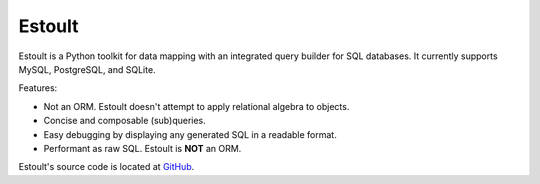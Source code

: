 .. estoult documentation master file, created by
   sphinx-quickstart on Sat Aug 15 22:49:51 2020.
   You can adapt this file completely to your liking, but it should at least
   contain the root `toctree` directive.

Estoult
=======

Estoult is a Python toolkit for data mapping with an integrated query builder for SQL databases. It currently supports MySQL, PostgreSQL, and SQLite.

Features:

- Not an ORM. Estoult doesn't attempt to apply relational algebra to objects.
- Concise and composable (sub)queries.
- Easy debugging by displaying any generated SQL in a readable format.
- Performant as raw SQL. Estoult is **NOT** an ORM.

Estoult's source code is located at `GitHub <https://github.com/halcyonnouveau/estoult>`_.
